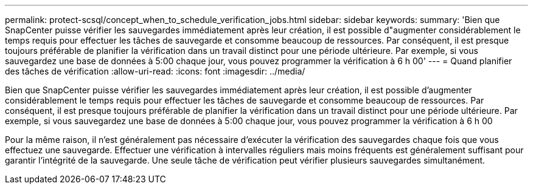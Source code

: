 ---
permalink: protect-scsql/concept_when_to_schedule_verification_jobs.html 
sidebar: sidebar 
keywords:  
summary: 'Bien que SnapCenter puisse vérifier les sauvegardes immédiatement après leur création, il est possible d"augmenter considérablement le temps requis pour effectuer les tâches de sauvegarde et consomme beaucoup de ressources. Par conséquent, il est presque toujours préférable de planifier la vérification dans un travail distinct pour une période ultérieure. Par exemple, si vous sauvegardez une base de données à 5:00 chaque jour, vous pouvez programmer la vérification à 6 h 00' 
---
= Quand planifier des tâches de vérification
:allow-uri-read: 
:icons: font
:imagesdir: ../media/


[role="lead"]
Bien que SnapCenter puisse vérifier les sauvegardes immédiatement après leur création, il est possible d'augmenter considérablement le temps requis pour effectuer les tâches de sauvegarde et consomme beaucoup de ressources. Par conséquent, il est presque toujours préférable de planifier la vérification dans un travail distinct pour une période ultérieure. Par exemple, si vous sauvegardez une base de données à 5:00 chaque jour, vous pouvez programmer la vérification à 6 h 00

Pour la même raison, il n'est généralement pas nécessaire d'exécuter la vérification des sauvegardes chaque fois que vous effectuez une sauvegarde. Effectuer une vérification à intervalles réguliers mais moins fréquents est généralement suffisant pour garantir l'intégrité de la sauvegarde. Une seule tâche de vérification peut vérifier plusieurs sauvegardes simultanément.
